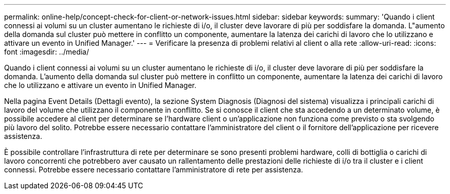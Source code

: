 ---
permalink: online-help/concept-check-for-client-or-network-issues.html 
sidebar: sidebar 
keywords:  
summary: 'Quando i client connessi ai volumi su un cluster aumentano le richieste di i/o, il cluster deve lavorare di più per soddisfare la domanda. L"aumento della domanda sul cluster può mettere in conflitto un componente, aumentare la latenza dei carichi di lavoro che lo utilizzano e attivare un evento in Unified Manager.' 
---
= Verificare la presenza di problemi relativi al client o alla rete
:allow-uri-read: 
:icons: font
:imagesdir: ../media/


[role="lead"]
Quando i client connessi ai volumi su un cluster aumentano le richieste di i/o, il cluster deve lavorare di più per soddisfare la domanda. L'aumento della domanda sul cluster può mettere in conflitto un componente, aumentare la latenza dei carichi di lavoro che lo utilizzano e attivare un evento in Unified Manager.

Nella pagina Event Details (Dettagli evento), la sezione System Diagnosis (Diagnosi del sistema) visualizza i principali carichi di lavoro del volume che utilizzano il componente in conflitto. Se si conosce il client che sta accedendo a un determinato volume, è possibile accedere al client per determinare se l'hardware client o un'applicazione non funziona come previsto o sta svolgendo più lavoro del solito. Potrebbe essere necessario contattare l'amministratore del client o il fornitore dell'applicazione per ricevere assistenza.

È possibile controllare l'infrastruttura di rete per determinare se sono presenti problemi hardware, colli di bottiglia o carichi di lavoro concorrenti che potrebbero aver causato un rallentamento delle prestazioni delle richieste di i/o tra il cluster e i client connessi. Potrebbe essere necessario contattare l'amministratore di rete per assistenza.
